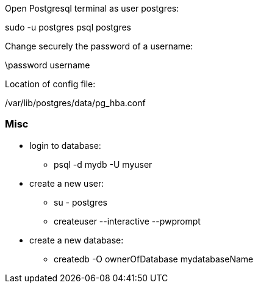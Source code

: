 
Open Postgresql terminal as user postgres: 

sudo -u postgres psql postgres

Change securely the password of a username:  

\password username

Location of config file:

/var/lib/postgres/data/pg_hba.conf



=== Misc

- login to database:
        * psql -d mydb -U myuser

- create a new user:
        * su - postgres
        * createuser --interactive --pwprompt
- create a new database:
        * createdb -O ownerOfDatabase mydatabaseName
